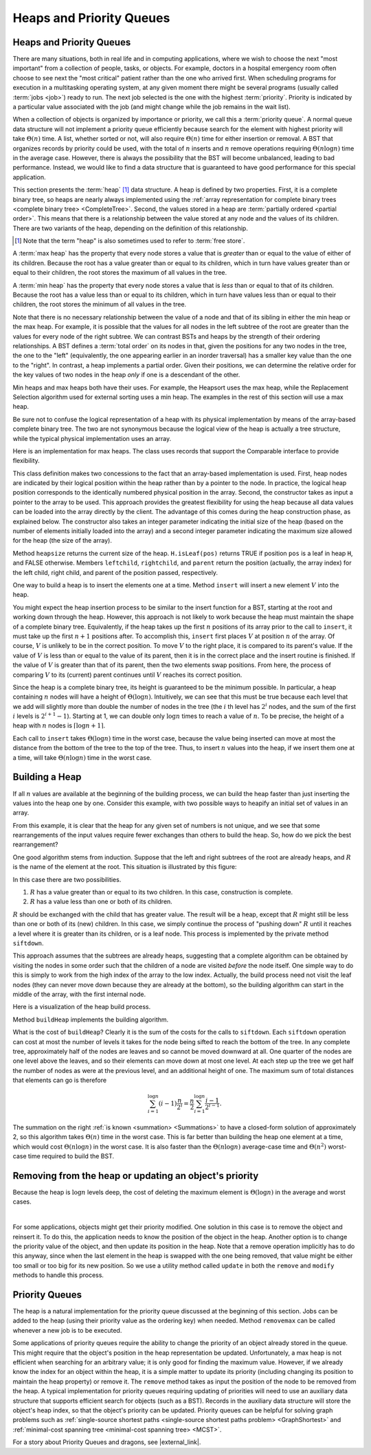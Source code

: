 .. This file is part of the OpenDSA eTextbook project. See
.. http://algoviz.org/OpenDSA for more details.
.. Copyright (c) 2012-2016 by the OpenDSA Project Contributors, and
.. distributed under an MIT open source license.

.. avmetadata::
   :author: Cliff Shaffer
   :requires: binary tree terminology; BST; complete tree
   :satisfies: heap; priority queue
   :topic: Heaps

Heaps and Priority Queues
=========================

Heaps and Priority Queues
-------------------------

There are many situations, both in real life and in computing
applications, where we wish to choose the next "most important"
from a collection of people, tasks, or objects.
For example, doctors in a hospital emergency room often choose to see
next the "most critical" patient rather than the one who arrived
first.
When scheduling programs for execution in a multitasking
operating system, at any given moment there might be several programs
(usually called :term:`jobs <job>`) ready to run.
The next job selected is the one with the highest
:term:`priority`. 
Priority is indicated by a particular value associated with the job
(and might change while the job remains in the wait list).

When a collection of objects is organized by importance or priority,
we call this a :term:`priority queue`.
A normal queue data structure will not implement a priority queue
efficiently because search for the element with highest priority will
take :math:`\Theta(n)` time.
A list, whether sorted or not, will also require :math:`\Theta(n)`
time for either insertion or removal.
A BST that organizes records by priority could be used, with the total 
of :math:`n` inserts and :math:`n` remove operations
requiring :math:`\Theta(n \log n)` time in the average case.
However, there is always the possibility that the BST will become
unbalanced, leading to bad performance.
Instead, we would like to find a data structure that is guaranteed to
have good performance for this special application.

This section presents the :term:`heap` [#]_ data structure.
A heap is defined by two properties.
First, it is a complete binary tree,
so heaps are nearly always implemented using the
:ref:`array representation for complete binary trees <complete binary tree> <CompleteTree>`.
Second, the values stored in a heap are
:term:`partially ordered <partial order>`.
This means that there is a relationship between the value stored at
any node and the values of its children.
There are two variants of the heap, depending on the definition of
this relationship.

.. [#] Note that the term "heap" is also sometimes used to refer to
       :term:`free store`.

A :term:`max heap` has the property that every node stores a
value that is *greater* than or equal to the value of either of
its children.
Because the root has a value greater than or equal to its children,
which in turn have values greater than or equal to their children, the
root stores the maximum of all values in the tree.

A :term:`min heap` has the property that every node stores a
value that is *less* than or equal to that of its children.
Because the root has a value less than or equal to its children, which
in turn have values less than or equal to their children, the root
stores the minimum of all values in the tree.

Note that there is no necessary relationship between the value of a
node and that of its sibling in either the min heap or the max heap.
For example, it is possible that the values for all nodes in the left
subtree of the root are greater than the values for every node of the
right subtree.
We can contrast BSTs and heaps by the strength of their ordering
relationships.
A BST defines a :term:`total order` on its nodes in that,
given the positions for any two nodes in the tree, the one to the
"left" (equivalently, the one appearing earlier in an inorder
traversal) has a smaller key value than the one to the "right".
In contrast, a heap implements a partial order.
Given their positions, we can determine the relative order for the
key values of two nodes in the heap *only* if one is a
descendant of the other.

Min heaps and max heaps both have their uses.
For example, the Heapsort uses the max heap,
while the Replacement Selection algorithm used for external sorting
uses a min heap.
The examples in the rest of this section will use a max heap.

Be sure not to confuse the logical representation of a heap
with its physical implementation by means of the array-based complete
binary tree.
The two are not synonymous because the logical view of the heap is
actually a tree structure, while the typical physical implementation
uses an array.

Here is an implementation for max heaps.
The class uses records that support the Comparable interface to
provide flexibility.

.. codeinclude:: Binary/MaxHeap
   :tag: Maxheap

This class definition makes two concessions to the fact that an
array-based implementation is used.
First, heap nodes are indicated by their logical position within the
heap rather than by a pointer to the node.
In practice, the logical heap position corresponds to the identically
numbered physical position in the array.
Second, the constructor takes as input a pointer to the array to be
used.
This approach provides the greatest flexibility for using the heap
because all data values can be loaded into the array directly
by the client.
The advantage of this comes during the heap construction phase,
as explained below.
The constructor also takes an integer parameter indicating the initial
size of the heap (based on the number of elements initially loaded
into the array) and a second integer parameter indicating the maximum
size allowed for the heap (the size of the array).

Method ``heapsize`` returns the current size of the heap.
``H.isLeaf(pos)`` returns TRUE if position
``pos`` is a leaf in heap ``H``, and FALSE otherwise.
Members ``leftchild``, ``rightchild``,
and ``parent`` return the position (actually, the array index)
for the left child, right child, and parent of the position passed,
respectively.

One way to build a heap is to insert the elements one at a time.
Method ``insert`` will insert a new element :math:`V` into
the heap.

.. inlineav:: heapinsertCON ss
   :long_name: Heap insert Slideshow
   :links: 
   :scripts: DataStructures/binaryheap.js AV/Binary/heapinsertCON.js
   :output: show

You might expect the heap insertion process to be similar to the
insert function for a BST, starting at the root and working down
through the heap.
However, this approach is not likely to work because the heap must
maintain the shape of a complete binary tree.
Equivalently, if the heap takes up the first
:math:`n` positions of its array prior to the call to
``insert``,
it must take up the first :math:`n+1` positions after.
To accomplish this, ``insert`` first places :math:`V` at
position :math:`n` of the array.
Of course, :math:`V` is unlikely to be in the correct position.
To move :math:`V` to the right place, it is compared to its
parent's value.
If the value of :math:`V` is less than or equal to the value of its
parent, then it is in the correct place and the insert routine is
finished.
If the value of :math:`V` is greater than that of its parent, then
the two elements swap positions.
From here, the process of comparing :math:`V` to its (current)
parent continues until :math:`V` reaches its correct position.

Since the heap is a complete binary tree, its height is guaranteed to
be the minimum possible.
In particular, a heap containing :math:`n` nodes will have a height of
:math:`\Theta(\log n)`.
Intuitively, we can see that this must be true because each level that
we add will slightly more than double the number of nodes in the tree
(the :math:`i` th level has :math:`2^i` nodes,
and the sum of the first :math:`i` levels is :math:`2^{i+1}-1`).
Starting at 1, we can double only :math:`\log n` times to reach a
value of :math:`n`.
To be precise, the height of a heap with :math:`n` nodes is
:math:`\lceil \log n + 1 \rceil`.

Each call to ``insert`` takes :math:`\Theta(\log n)` time in the
worst case, because the value being inserted can move at most the
distance from the bottom of the tree to the top of the tree.
Thus, to insert :math:`n` values into the heap, if we insert them 
one at a time, will take :math:`\Theta(n \log n)` time in the
worst case.

.. avembed:: AV/Binary/heapinsertPRO.html pe
   :long_name: Heap Insert Proficiency Exercise


Building a Heap
---------------

If all :math:`n` values are available at the beginning of the
building process, we can build the heap faster than just
inserting the values into the heap one by one.
Consider this example, with two possible ways to heapify an initial
set of values in an array.

.. _HeapBuild:

.. odsafig:: Images/HeapBld.png
   :width: 500
   :align: center
   :capalign: justify
   :figwidth: 90%
   :alt: Two series of exchanges to build a heap

.. inlineav:: heapsSlides ss
   :long_name: Heaps Slideshow
   :links: 
   :scripts: DataStructures/binaryheap.js AV/DanaG/heapsSlides.js
   :output: show

   Two series of exchanges to build a max heap.
   (a) This heap is built by a series of nine exchanges in the order
   (4-2), (4-1), (2-1), (5-2), (5-4), (6-3), (6-5), (7-5), (7-6).
   (b) This heap is built by a series of four exchanges in the order
   (5-2), (7-3), (7-1), (6-1).

From this example, it is clear that the heap for any given
set of numbers is not unique, and we see that some rearrangements of
the input values require fewer exchanges than others to build the
heap.
So, how do we pick the best rearrangement?

One good algorithm stems from induction.
Suppose that the left and right subtrees of the root are already
heaps, and :math:`R` is the name of the element at the root.
This situation is illustrated by this figure:

.. _HeapInduct:

.. odsafig:: Images/HeapInd.png
   :width: 250
   :align: center
   :capalign: justify
   :figwidth: 90%
   :alt: An example of heap building

.. inlineav:: Heaps2 dgm
   :links: AV/DanaG/Heaps2.css
   :scripts: AV/DanaG/Heaps2.js
   :align: justify

.. inlineav:: linkNodes1CON ss
   :links: AV/DanaG/linkNodes1CON.css
   :scripts: AV/DanaG/linkNodes1CON.js
   :output: show


   Final stage in the heap-building algorithm.
   Both subtrees of node :math:`R` are heaps.
   All that remains is to push :math:`R` down to its proper level in
   the heap.

In this case there are two possibilities.

(1) :math:`R` has a value greater than or equal to its two
    children. In this case, construction is complete.
(2) :math:`R` has a value less than one or both of its children.

:math:`R` should be exchanged with the child that has
greater value.
The result will be a heap, except that :math:`R`
might still be less than one or both of its (new) children.
In this case, we simply continue the process of "pushing down"
:math:`R` until it reaches a level where it is greater than its
children, or is a leaf node.
This process is implemented by the private method
``siftdown``.

This approach assumes that the subtrees are already heaps,
suggesting that a complete algorithm can be obtained by visiting
the nodes in some order such that the children of a node are
visited *before* the node itself.
One simple way to do this is simply to work from the high index of
the array to the low index.
Actually, the build process need not visit the leaf nodes
(they can never move down because they are already at the bottom), so
the building algorithm can start in the middle of the array, with the
first internal node.

Here is a visualization of the heap build process.

.. inlineav:: heapbuildCON ss
   :long_name: Heapbuild Slideshow
   :links: 
   :scripts: DataStructures/binaryheap.js AV/Binary/heapbuildCON.js
   :output: show

Method ``buildHeap`` implements the building algorithm.

.. avembed:: AV/Binary/heapbuildPRO.html pe
   :long_name: Heap Build Proficiency Exercise

What is the cost of ``buildHeap``?
Clearly it is the sum of the costs for the calls to ``siftdown``.
Each ``siftdown`` operation can cost at most the number of
levels it takes for the node being sifted to reach the bottom of the
tree.
In any complete tree, approximately half of the nodes are leaves
and so cannot be moved downward at all.
One quarter of the nodes are one level above the leaves, and so their
elements can move down at most one level.
At each step up the tree we get half the number of nodes as were at
the previous level, and an additional height of one.
The maximum sum of total distances that elements can go is
therefore

.. math::

   \sum_{i=1}^{\log n} (i-1)\frac{n}{2^i}
   = \frac{n}{2}\sum_{i=1}^{\log n} \frac{i-1}{2^{i-1}}.

The summation on the right :ref:`is known <summation> <Summations>`
to have a closed-form solution of approximately 2,
so this algorithm takes :math:`\Theta(n)` time in the worst case.
This is far better than building the heap one element at a time,
which would cost :math:`\Theta(n \log n)` in the worst case.
It is also faster than the :math:`\Theta(n \log n)` average-case
time and :math:`\Theta(n^2)` worst-case time required to build the
BST.

.. inlineav:: heapbuildProofCON ss
   :long_name: Heap build analysis proof Slideshow
   :links: AV/Binary/heapbuildProofCON.css
   :scripts: DataStructures/binaryheap.js AV/Binary/heapbuildProofCON.js
   :output: show


Removing from the heap or updating an object's priority
-------------------------------------------------------

.. inlineav:: heapmaxCON ss
   :long_name: Remove Max Slideshow
   :links: 
   :scripts: DataStructures/binaryheap.js AV/Binary/heapmaxCON.js
   :output: show

Because the heap is :math:`\log n` levels deep, the cost of deleting
the maximum element is :math:`\Theta(\log n)` in the average and worst
cases.

.. avembed:: AV/Binary/heapremovePRO.html pe
   :long_name: Heap Remove Exercise

|

.. inlineav:: heapremoveCON ss
   :long_name: Remove Any Slideshow
   :links: 
   :scripts: DataStructures/binaryheap.js AV/Binary/heapremoveCON.js
   :output: show

For some applications, objects might get their priority modified.
One solution in this case is to remove the object and reinsert it.
To do this, the application needs to know the position of the object
in the heap.
Another option is to change the priority value of the object, and then
update its position in the heap.
Note that a remove operation implicitly has to do this anyway, since
when the last element in the heap is swapped with the one being
removed, that value might be either too small or too big for its new
position.
So we use a utility method called ``update`` in both the ``remove``
and ``modify`` methods to handle this process.

            
Priority Queues
---------------

The heap is a natural implementation for the priority queue discussed
at the beginning of this section.
Jobs can be added to the heap (using their priority value as the
ordering key) when needed.
Method ``removemax`` can be called whenever a new job is to be
executed.

Some applications of priority queues require the ability to change the
priority of an object already stored in the queue.
This might require that the object's position in the heap representation
be updated.
Unfortunately, a max heap is not efficient when searching for an
arbitrary value; it is only good for finding the maximum value.
However, if we already know the index for an object within the heap,
it is a simple matter to update its priority (including changing its
position to maintain the heap property) or remove it.
The ``remove`` method takes as input the position of the
node to be removed from the heap.
A typical implementation for priority queues requiring updating of
priorities will need to use an auxiliary data structure that supports
efficient search for objects (such as a BST).
Records in the auxiliary data structure will store
the object's heap index, so that the object's priority can be updated.
Priority queues can be helpful for solving graph problems such as
:ref:`single-source shortest paths <single-source shortest paths problem> <GraphShortest>`
and
:ref:`minimal-cost spanning tree <minimal-cost spanning tree> <MCST>`.

.. avembed:: Exercises/Binary/HeapSumm.html ka
   :long_name: Heap Question Summary

For a story about Priority Queues and dragons, see |external_link|.

.. |external_link| raw:: html

   <a href="http://computationaltales.blogspot.com/2011/04/stacks-queues-priority-queues-and.html" target="_blank">Computational Fairy Tales: Stacks, Queues, Priority Queues, and the Prince's Complaint Line</a>
